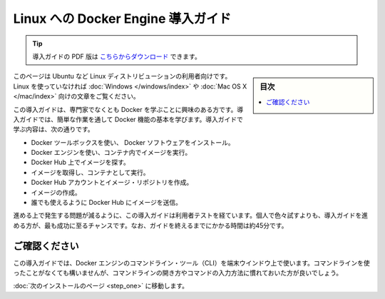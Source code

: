 .. -*- coding: utf-8 -*-
.. https://docs.docker.com/linux/
.. doc version: 1.10
.. check date: 2016/4/13
.. -----------------------------------------------------------------------------

.. Get Started with Docker Engine for Linux

========================================
Linux への Docker Engine 導入ガイド
========================================

.. tip::

   導入ガイドの PDF 版は `こちらからダウンロード <http://docker.jp/PDF/docker-getting-started-guide-for-linux.pdf>`_ できます。

.. sidebar:: 目次

   .. contents:: 
       :depth: 3
       :local:

.. This is written for users of Linux distribution such as Ubuntu. If you are not using Linux, see the Windows or Mac OS X version.

このページは Ubuntu など Linux ディストリビューションの利用者向けです。Linux を使っていなければ :doc:`Windows </windows/index>` や :doc:`Mac OS X </mac/index>` 向けの文章をご覧ください。

.. This getting started is for non-technical users who are interested in learning about Docker. By following this getting started, you’ll learn fundamental Docker features by performing some simple tasks. You’ll learn how to:

この導入ガイドは、専門家でなくとも Docker を学ぶことに興味のある方です。導入ガイドでは、簡単な作業を通して Docker 機能の基本を学びます。導入ガイドで学ぶ内容は、次の通りです。

..    install Docker Engine
    use Docker Engine to run a software image in a container
    browse for an image on Docker Hub
    create your own image and run it in a container
    create a Docker Hub account and an image repository
    create an image of your own
    push your image to Docker Hub for others to use

* Docker ツールボックスを使い、 Docker ソフトウェアをインストール。
* Docker エンジンを使い、コンテナ内でイメージを実行。
* Docker Hub 上でイメージを探す。
* イメージを取得し、コンテナとして実行。
* Docker Hub アカウントとイメージ・リポジトリを作成。
* イメージの作成。
* 誰でも使えるように Docker Hub にイメージを送信。

.. The getting started was user tested to reduce the chance of users having problems. For the best chance of success, follow the steps as written the first time before exploring on your own. It takes approximately 45 minutes to complete.

進める上で発生する問題が減るように、この導入ガイドは利用者テストを経ています。個人で色々試すよりも、導入ガイドを進める方が、最も成功に至るチャンスです。なお、ガイドを終えるまでにかかる時間は約45分です。

.. Make sure you understand…

ご確認ください
====================

.. This getting started uses Docker Engine CLI commands entered on the commandline of a terminal window. You don’t need to be experienced using a command line, but you should be familiar with how to open one and type commands.

この導入ガイドでは、Docker エンジンのコマンドライン・ツール（CLI）を端末ウインドウ上で使います。コマンドラインを使ったことがなくても構いませんが、コマンドラインの開き方やコマンドの入力方法に慣れておいた方が良いでしょう。

.. Go to the next page to install.

:doc:`次のインストールのページ <step_one>` に移動します。


.. seealso:: 

   Get Started with Docker Engine for Linux
      https://docs.docker.com/linux/
